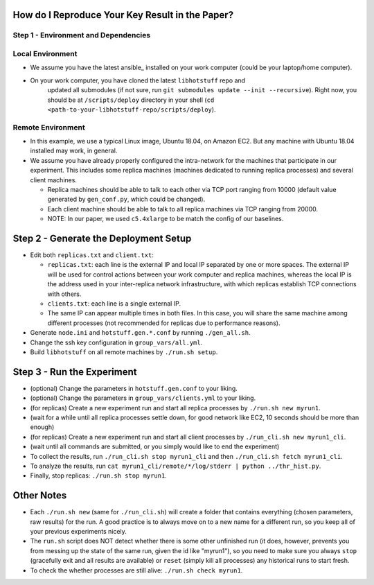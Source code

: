 How do I Reproduce Your Key Result in the Paper?
================================================

Step 1 - Environment and Dependencies
-------------------------------------

Local Environment
-----------------

- We assume you have the latest ansible_ installed on your work computer (could
  be your laptop/home computer).
- On your work computer, you have cloned the latest ``libhotstuff`` repo and
   updated all submodules (if not sure, run ``git submodules update --init
   --recursive``). Right now, you should be at ``/scripts/deploy`` directory in
   your shell (``cd <path-to-your-libhotstuff-repo/scripts/deploy``).

Remote Environment
------------------

- In this example, we use a typical Linux image, Ubuntu 18.04, on Amazon EC2.
  But any machine with Ubuntu 18.04 installed may work, in general.
- We assume you have already properly configured the intra-network for the
  machines that participate in our experiment. This includes some replica machines
  (machines dedicated to running replica processes) and several client
  machines.

  - Replica machines should be able to talk to each other via TCP port ranging
    from 10000 (default value generated by ``gen_conf.py``, which could
    be changed).
  - Each client machine should be able to talk to all replica machines via TCP
    ranging from 20000.

  - NOTE: In our paper, we used ``c5.4xlarge`` to be match the config of our baselines.

Step 2 - Generate the Deployment Setup
======================================

- Edit both ``replicas.txt`` and ``client.txt``:

  - ``replicas.txt``: each line is the external IP and local IP separated by
    one or more spaces. The external IP will be used for control actions
    between your work computer and replica machines, whereas the local IP is
    the address used in your inter-replica network infrastructure, with which
    replicas establish TCP connections with others.
  - ``clients.txt``: each line is a single external IP.
  - The same IP can appear multiple times in both files. In this case, you will
    share the same machine among different processes (not recommended for
    replicas due to performance reasons).

- Generate ``node.ini`` and ``hotstuff.gen.*.conf`` by running ``./gen_all.sh``.
- Change the ssh key configuration in ``group_vars/all.yml``.
- Build ``libhotstuff`` on all remote machines by ``./run.sh setup``.

Step 3 - Run the Experiment
===========================

- (optional) Change the parameters in ``hotstuff.gen.conf`` to your liking.
- (optional) Change the parameters in ``group_vars/clients.yml`` to your liking.
- (for replicas) Create a new experiment run and start all replica processes by ``./run.sh new myrun1``.
- (wait for a while until all replica processes settle down, for good network like EC2, 10 seconds should be more than enough)
- (for replicas) Create a new experiment run and start all client processes by ``./run_cli.sh new myrun1_cli``.
- (wait until all commands are submitted, or you simply would like to end the experiment)
- To collect the results, run ``./run_cli.sh stop myrun1_cli`` and then ``./run_cli.sh fetch myrun1_cli``.
- To analyze the results, run ``cat myrun1_cli/remote/*/log/stderr | python ../thr_hist.py``.
- Finally, stop replicas: ``./run.sh stop myrun1``.

Other Notes
===========

- Each ``./run.sh new`` (same for ``./run_cli.sh``) will create a folder that
  contains everything (chosen parameters, raw results) for the run. A good
  practice is to always move on to a new name for a different run, so you keep
  all of your previous experiments nicely.
- The ``run.sh`` script does NOT detect whether there is some other unfinished
  run (it does, however, prevents you from messing up the state of the same run,
  given the id like "myrun1"), so you need to make sure you always ``stop``
  (gracefully exit and all results are available) or ``reset`` (simply kill all
  processes) any historical runs to start fresh.
- To check the whether processes are still alive: ``./run.sh check myrun1``.
